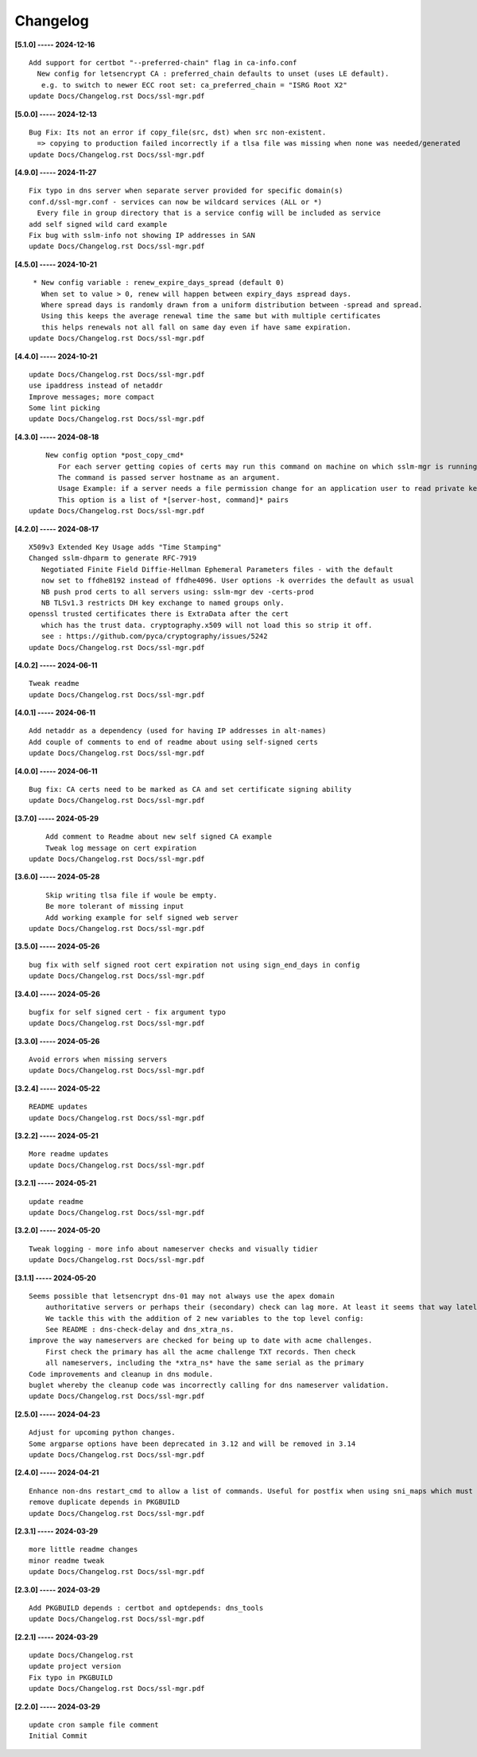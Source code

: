 Changelog
=========

**[5.1.0] ----- 2024-12-16** ::

	    Add support for certbot "--preferred-chain" flag in ca-info.conf
	      New config for letsencrypt CA : preferred_chain defaults to unset (uses LE default).
	       e.g. to switch to newer ECC root set: ca_preferred_chain = "ISRG Root X2"
	    update Docs/Changelog.rst Docs/ssl-mgr.pdf


**[5.0.0] ----- 2024-12-13** ::

	    Bug Fix: Its not an error if copy_file(src, dst) when src non-existent.
	      => copying to production failed incorrectly if a tlsa file was missing when none was needed/generated
	    update Docs/Changelog.rst Docs/ssl-mgr.pdf


**[4.9.0] ----- 2024-11-27** ::

	    Fix typo in dns server when separate server provided for specific domain(s)
	    conf.d/ssl-mgr.conf - services can now be wildcard services (ALL or *)
	      Every file in group directory that is a service config will be included as service
	    add self signed wild card example
	    Fix bug with sslm-info not showing IP addresses in SAN
	    update Docs/Changelog.rst Docs/ssl-mgr.pdf


**[4.5.0] ----- 2024-10-21** ::

	     * New config variable : renew_expire_days_spread (default 0)
	       When set to value > 0, renew will happen between expiry_days ±spread days.
	       Where spread days is randomly drawn from a uniform distribution between -spread and spread.
	       Using this keeps the average renewal time the same but with multiple certificates
	       this helps renewals not all fall on same day even if have same expiration.
	    update Docs/Changelog.rst Docs/ssl-mgr.pdf


**[4.4.0] ----- 2024-10-21** ::

	    update Docs/Changelog.rst Docs/ssl-mgr.pdf
	    use ipaddress instead of netaddr
	    Improve messages; more compact
	    Some lint picking
	    update Docs/Changelog.rst Docs/ssl-mgr.pdf


**[4.3.0] ----- 2024-08-18** ::

	        New config option *post_copy_cmd*
	           For each server getting copies of certs may run this command on machine on which sslm-mgr is running.
	           The command is passed server hostname as an argument.
	           Usage Example: if a server needs a file permission change for an application user to read private key(s).
	           This option is a list of *[server-host, command]* pairs
	    update Docs/Changelog.rst Docs/ssl-mgr.pdf


**[4.2.0] ----- 2024-08-17** ::

	    X509v3 Extended Key Usage adds "Time Stamping"
	    Changed sslm-dhparm to generate RFC-7919
	       Negotiated Finite Field Diffie-Hellman Ephemeral Parameters files - with the default
	       now set to ffdhe8192 instead of ffdhe4096. User options -k overrides the default as usual
	       NB push prod certs to all servers using: sslm-mgr dev -certs-prod
	       NB TLSv1.3 restricts DH key exchange to named groups only.
	    openssl trusted certificates there is ExtraData after the cert
	       which has the trust data. cryptography.x509 will not load this so strip it off.
	       see : https://github.com/pyca/cryptography/issues/5242
	    update Docs/Changelog.rst Docs/ssl-mgr.pdf


**[4.0.2] ----- 2024-06-11** ::

	    Tweak readme
	    update Docs/Changelog.rst Docs/ssl-mgr.pdf


**[4.0.1] ----- 2024-06-11** ::

	    Add netaddr as a dependency (used for having IP addresses in alt-names)
	    Add couple of comments to end of readme about using self-signed certs
	    update Docs/Changelog.rst Docs/ssl-mgr.pdf


**[4.0.0] ----- 2024-06-11** ::

	    Bug fix: CA certs need to be marked as CA and set certificate signing ability
	    update Docs/Changelog.rst Docs/ssl-mgr.pdf


**[3.7.0] ----- 2024-05-29** ::

	        Add comment to Readme about new self signed CA example
	        Tweak log message on cert expiration
	    update Docs/Changelog.rst Docs/ssl-mgr.pdf


**[3.6.0] ----- 2024-05-28** ::

	        Skip writing tlsa file if woule be empty.
	        Be more tolerant of missing input
	        Add working example for self signed web server
	    update Docs/Changelog.rst Docs/ssl-mgr.pdf


**[3.5.0] ----- 2024-05-26** ::

	    bug fix with self signed root cert expiration not using sign_end_days in config
	    update Docs/Changelog.rst Docs/ssl-mgr.pdf


**[3.4.0] ----- 2024-05-26** ::

	    bugfix for self signed cert - fix argument typo
	    update Docs/Changelog.rst Docs/ssl-mgr.pdf


**[3.3.0] ----- 2024-05-26** ::

	    Avoid errors when missing servers
	    update Docs/Changelog.rst Docs/ssl-mgr.pdf


**[3.2.4] ----- 2024-05-22** ::

	    README updates
	    update Docs/Changelog.rst Docs/ssl-mgr.pdf


**[3.2.2] ----- 2024-05-21** ::

	    More readme updates
	    update Docs/Changelog.rst Docs/ssl-mgr.pdf


**[3.2.1] ----- 2024-05-21** ::

	    update readme
	    update Docs/Changelog.rst Docs/ssl-mgr.pdf


**[3.2.0] ----- 2024-05-20** ::

	    Tweak logging - more info about nameserver checks and visually tidier
	    update Docs/Changelog.rst Docs/ssl-mgr.pdf


**[3.1.1] ----- 2024-05-20** ::

	    Seems possible that letsencrypt dns-01 may not always use the apex domain
	        authoritative servers or perhaps their (secondary) check can lag more. At least it seems that way lately.
	        We tackle this with the addition of 2 new variables to the top level config:
	        See README : dns-check-delay and dns_xtra_ns.
	    improve the way nameservers are checked for being up to date with acme challenges.
	        First check the primary has all the acme challenge TXT records. Then check
	        all nameservers, including the *xtra_ns* have the same serial as the primary
	    Code improvements and cleanup in dns module.
	    buglet whereby the cleanup code was incorrectly calling for dns nameserver validation.
	    update Docs/Changelog.rst Docs/ssl-mgr.pdf


**[2.5.0] ----- 2024-04-23** ::

	    Adjust for upcoming python changes.
	    Some argparse options have been deprecated in 3.12 and will be removed in 3.14
	    update Docs/Changelog.rst Docs/ssl-mgr.pdf


**[2.4.0] ----- 2024-04-21** ::

	    Enhance non-dns restart_cmd to allow a list of commands. Useful for postfix when using sni_maps which must be rebuilt to get new certificates
	    remove duplicate depends in PKGBUILD
	    update Docs/Changelog.rst Docs/ssl-mgr.pdf


**[2.3.1] ----- 2024-03-29** ::

	    more little readme changes
	    minor readme tweak
	    update Docs/Changelog.rst Docs/ssl-mgr.pdf


**[2.3.0] ----- 2024-03-29** ::

	    Add PKGBUILD depends : certbot and optdepends: dns_tools
	    update Docs/Changelog.rst Docs/ssl-mgr.pdf


**[2.2.1] ----- 2024-03-29** ::

	    update Docs/Changelog.rst
	    update project version
	    Fix typo in PKGBUILD
	    update Docs/Changelog.rst Docs/ssl-mgr.pdf


**[2.2.0] ----- 2024-03-29** ::

	    update cron sample file comment
	    Initial Commit


